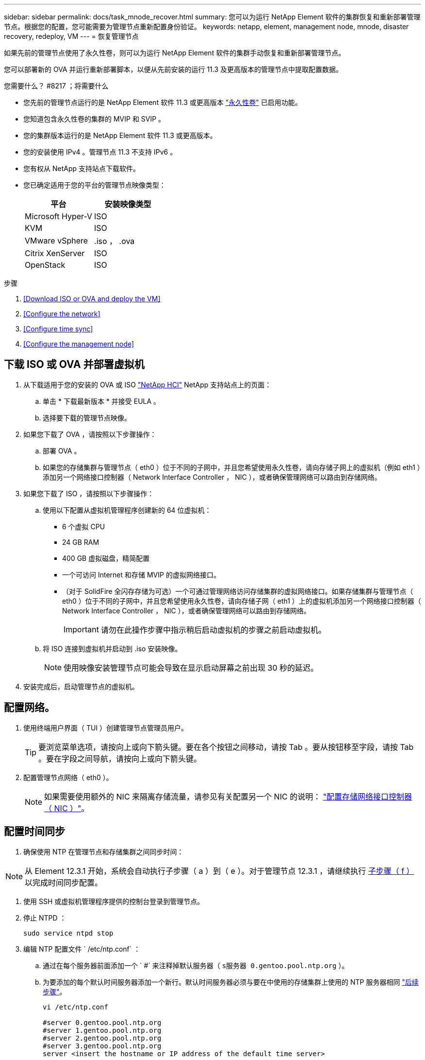 ---
sidebar: sidebar 
permalink: docs/task_mnode_recover.html 
summary: 您可以为运行 NetApp Element 软件的集群恢复和重新部署管理节点。根据您的配置，您可能需要为管理节点重新配置身份验证。 
keywords: netapp, element, management node, mnode, disaster recovery, redeploy, VM 
---
= 恢复管理节点


[role="lead"]
如果先前的管理节点使用了永久性卷，则可以为运行 NetApp Element 软件的集群手动恢复和重新部署管理节点。

您可以部署新的 OVA 并运行重新部署脚本，以便从先前安装的运行 11.3 及更高版本的管理节点中提取配置数据。

.您需要什么？ #8217 ；将需要什么
* 您先前的管理节点运行的是 NetApp Element 软件 11.3 或更高版本 link:concept_hci_volumes.html#persistent-volumes["永久性卷"] 已启用功能。
* 您知道包含永久性卷的集群的 MVIP 和 SVIP 。
* 您的集群版本运行的是 NetApp Element 软件 11.3 或更高版本。
* 您的安装使用 IPv4 。管理节点 11.3 不支持 IPv6 。
* 您有权从 NetApp 支持站点下载软件。
* 您已确定适用于您的平台的管理节点映像类型：
+
[cols="30,30"]
|===
| 平台 | 安装映像类型 


| Microsoft Hyper-V | ISO 


| KVM | ISO 


| VMware vSphere | .iso ， .ova 


| Citrix XenServer | ISO 


| OpenStack | ISO 
|===


.步骤
. <<Download ISO or OVA and deploy the VM>>
. <<Configure the network>>
. <<Configure time sync>>
. <<Configure the management node>>




== 下载 ISO 或 OVA 并部署虚拟机

. 从下载适用于您的安装的 OVA 或 ISO https://mysupport.netapp.com/site/products/all/details/netapp-hci/downloads-tab["NetApp HCI"^] NetApp 支持站点上的页面：
+
.. 单击 * 下载最新版本 * 并接受 EULA 。
.. 选择要下载的管理节点映像。


. 如果您下载了 OVA ，请按照以下步骤操作：
+
.. 部署 OVA 。
.. 如果您的存储集群与管理节点（ eth0 ）位于不同的子网中，并且您希望使用永久性卷，请向存储子网上的虚拟机（例如 eth1 ）添加另一个网络接口控制器（ Network Interface Controller ， NIC ），或者确保管理网络可以路由到存储网络。


. 如果您下载了 ISO ，请按照以下步骤操作：
+
.. 使用以下配置从虚拟机管理程序创建新的 64 位虚拟机：
+
*** 6 个虚拟 CPU
*** 24 GB RAM
*** 400 GB 虚拟磁盘，精简配置
*** 一个可访问 Internet 和存储 MVIP 的虚拟网络接口。
*** （对于 SolidFire 全闪存存储为可选）一个可通过管理网络访问存储集群的虚拟网络接口。如果存储集群与管理节点（ eth0 ）位于不同的子网中，并且您希望使用永久性卷，请向存储子网（ eth1 ）上的虚拟机添加另一个网络接口控制器（ Network Interface Controller ， NIC ），或者确保管理网络可以路由到存储网络。
+

IMPORTANT: 请勿在此操作步骤中指示稍后启动虚拟机的步骤之前启动虚拟机。



.. 将 ISO 连接到虚拟机并启动到 .iso 安装映像。
+

NOTE: 使用映像安装管理节点可能会导致在显示启动屏幕之前出现 30 秒的延迟。



. 安装完成后，启动管理节点的虚拟机。




== 配置网络。

. 使用终端用户界面（ TUI ）创建管理节点管理员用户。
+

TIP: 要浏览菜单选项，请按向上或向下箭头键。要在各个按钮之间移动，请按 Tab 。要从按钮移至字段，请按 Tab 。要在字段之间导航，请按向上或向下箭头键。

. 配置管理节点网络（ eth0 ）。
+

NOTE: 如果需要使用额外的 NIC 来隔离存储流量，请参见有关配置另一个 NIC 的说明： link:task_mnode_install_add_storage_NIC.html["配置存储网络接口控制器（ NIC ）"]。





== 配置时间同步

. 确保使用 NTP 在管理节点和存储集群之间同步时间：



NOTE: 从 Element 12.3.1 开始，系统会自动执行子步骤（ a ）到（ e ）。对于管理节点 12.3.1 ，请继续执行 <<substep_f_recover_config_time_sync,子步骤（ f ）>> 以完成时间同步配置。

. 使用 SSH 或虚拟机管理程序提供的控制台登录到管理节点。
. 停止 NTPD ：
+
[listing]
----
sudo service ntpd stop
----
. 编辑 NTP 配置文件 ` /etc/ntp.conf` ：
+
.. 通过在每个服务器前面添加一个 ` #` 来注释掉默认服务器（ `s服务器 0.gentoo.pool.ntp.org` ）。
.. 为要添加的每个默认时间服务器添加一个新行。默认时间服务器必须与要在中使用的存储集群上使用的 NTP 服务器相同 link:task_mnode_recover.html#configure-the-management-node["后续步骤"]。
+
[listing]
----
vi /etc/ntp.conf

#server 0.gentoo.pool.ntp.org
#server 1.gentoo.pool.ntp.org
#server 2.gentoo.pool.ntp.org
#server 3.gentoo.pool.ntp.org
server <insert the hostname or IP address of the default time server>
----
.. 完成后保存配置文件。


. 强制与新添加的服务器进行 NTP 同步。
+
[listing]
----
sudo ntpd -gq
----
. 重新启动 NTPD 。
+
[listing]
----
sudo service ntpd start
----
. [substed_f_recovery_config_time_sync]] 通过虚拟机管理程序禁用与主机的时间同步（以下是 VMware 示例）：
+

NOTE: 如果您在 VMware 以外的虚拟机管理程序环境中部署 mNode ，例如在 OpenStack 环境中从 .ISO 映像部署，请参见虚拟机管理程序文档以了解等效命令。

+
.. 禁用定期时间同步：
+
[listing]
----
vmware-toolbox-cmd timesync disable
----
.. 显示并确认服务的当前状态：
+
[listing]
----
vmware-toolbox-cmd timesync status
----
.. 在 vSphere 中，验证 VM 选项中的 `S将子系统时间与主机同步` 框是否未选中。
+

NOTE: 如果您将来对虚拟机进行更改，请勿启用此选项。






NOTE: 完成时间同步配置后，请勿编辑 NTP ，因为它会在运行时影响 NTP <<step_6_recover_mnode_redeploy,重新部署命令>> 在管理节点上。



== 配置管理节点

. 为管理服务包内容创建临时目标目录：
+
[listing]
----
mkdir -p /sf/etc/mnode/mnode-archive
----
. 下载先前安装在现有管理节点上的管理服务包（版本 2.15.28 或更高版本），并将其保存在 ` /sf/etc/mnode/` 目录中。
. 使用以下命令提取已下载的捆绑包，将括号中的值（包括括号）替换为捆绑包文件的名称：
+
[listing]
----
tar -C /sf/etc/mnode -xvf /sf/etc/mnode/[management services bundle file]
----
. 将生成的文件解压缩到 ` /sf/etc/mnode-archive` 目录：
+
[listing]
----
tar -C /sf/etc/mnode/mnode-archive -xvf /sf/etc/mnode/services_deploy_bundle.tar.gz
----
. 为帐户和卷创建配置文件：
+
[listing]
----
echo '{"trident": true, "mvip": "[mvip IP address]", "account_name": "[persistent volume account name]"}' | sudo tee /sf/etc/mnode/mnode-archive/management-services-metadata.json
----
+
.. 替换以下每个必需参数的方括号（包括方括号）中的值：
+
*** * ：存储集群的管理虚拟 IP 地址。使用与期间相同的存储集群配置管理节点 link:task_mnode_recover.html#configure-time-sync["NTP 服务器配置"]。
*** *[ 永久性卷帐户名称 ]* ：与此存储集群中所有永久性卷关联的帐户的名称。




. 配置并运行管理节点重新部署命令以连接到集群上托管的永久性卷，并使用先前的管理节点配置数据启动服务：
+

NOTE: 系统将提示您在安全提示符处输入密码。如果集群使用代理服务器，则必须配置代理设置，才能访问公有网络。

+
[listing]
----
/sf/packages/mnode/redeploy-mnode --mnode_admin_user [username]
----
+
.. 将方括号中的值（包括方括号）替换为管理节点管理员帐户的用户名。这可能是您用于登录到管理节点的用户帐户的用户名。
+

NOTE: 您可以添加用户名或允许脚本提示您输入信息。

.. 运行 `redeploy-mnode` 命令。重新部署完成后，此脚本将显示一条成功消息。
.. 如果您使用系统的完全限定域名（ FQDN ）访问 Element 或 NetApp HCI Web 界面（例如管理节点或 NetApp 混合云控制）， link:task_hcc_upgrade_management_node.html#reconfigure-authentication-using-the-management-node-rest-api["重新配置管理节点的身份验证"^]。





IMPORTANT: 提供的 SSH 功能 link:task_mnode_enable_remote_support_connections.html["NetApp 支持远程支持通道（ RST ）会话访问"] 默认情况下，在运行管理服务 2.18 及更高版本的管理节点上处于禁用状态。如果先前已在管理节点上启用 SSH 功能，则可能需要  在已恢复的管理节点上。

[discrete]
== 了解更多信息

* link:concept_hci_volumes.html#persistent-volumes["永久性卷"]
* https://docs.netapp.com/us-en/vcp/index.html["适用于 vCenter Server 的 NetApp Element 插件"^]
* https://www.netapp.com/hybrid-cloud/hci-documentation/["NetApp HCI 资源页面"^]

